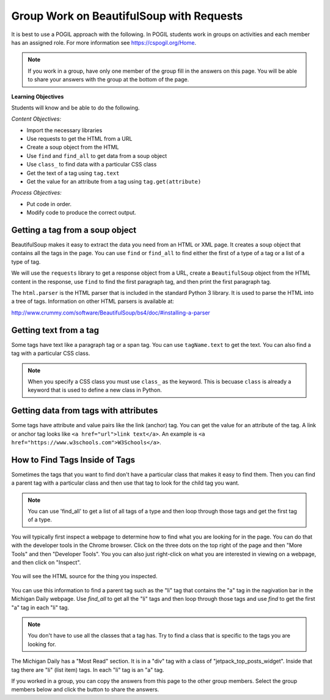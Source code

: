 Group Work on BeautifulSoup with Requests
--------------------------------------------

It is best to use a POGIL approach with the following. In POGIL students work
in groups on activities and each member has an assigned role.  For more information see `https://cspogil.org/Home <https://cspogil.org/Home>`_.

.. note::

   If you work in a group, have only one member of the group fill in the answers on this page.  You will be able to share your answers with the group at the bottom of the page.

**Learning Objectives**

Students will know and be able to do the following.

*Content Objectives:*

* Import the necessary libraries
* Use requests to get the HTML from a URL
* Create a soup object from the HTML
* Use ``find`` and ``find_all`` to get data from a soup object
* Use ``class_`` to find data with a particular CSS class
* Get the text of a tag using ``tag.text``
* Get the value for an attribute from a tag using ``tag.get(attribute)``

*Process Objectives:*

* Put code in order.
* Modify code to produce the correct output.

Getting a tag from a soup object
====================================

BeautifulSoup makes it easy to extract
the data you need from an HTML or XML page.  It creates a soup object that
contains all the tags in the page.  You can use ``find`` or ``find_all`` to find
either the first of a type of a tag or a list of a type of tag.

We will use the ``requests`` library to get a response object from a URL,
create a ``BeautifulSoup`` object from the HTML content in the response,
use ``find`` to find the first paragraph tag, and then
print the first paragraph tag.

.. activecode:: bs_get_print_first_para
    :language: python3

    This will find and print the first paragraph tag from the Michigan Daily site.
    It will interpret the tag as HTML and show just the text of the tag.
    ~~~~
    import requests
    from bs4 import BeautifulSoup

    # get the response from the URL
    url = "https://www.michigandaily.com/"
    resp = requests.get(url)

    # create the soup object
    soup = BeautifulSoup(resp.content, 'html.parser')

    # Print the first paragraph tag in the soup
    print(soup.find('p'))

The ``html.parser`` is the HTML parser that is included in the standard Python 3 library.
It is used to parse the HTML into a tree of tags.
Information on other HTML parsers is available at:

http://www.crummy.com/software/BeautifulSoup/bs4/doc/#installing-a-parser

.. parsonsprob:: bs_print_first_paragraph_pp
   :numbered: left
   :order: 4-5-6, 0-1, 2-3, 9, 12, 11, 7-8, 9-10, 14, 13
   :adaptive:

   Put the following blocks in order to print the second paragraph from the Michigan Daily website.  It uses the ``find_all`` method on
   BeautifulSoup to get a list of all of the paragraphs.
   -----
   import requests
   from bs4 import BeautifulSoup
   =====
   import requests
   import bs #paired: Use from bs4 import BeautifulSoup
   =====
   # get the response from the URL
   url = "https://www.michigandaily.com/"
   resp = requests.get(url)
   =====
   # create the soup object
   soup = BeautifulSoup(resp.content, 'html.parser')
   =====
   # create the soup object
   soup = BeautifulSoup(resp, 'html.parser') #paired: need to use resp.content
   =====
   p_list = soup.find_all('p')
   =====
   p_list = soup.find_all(p) #paired: the tag must be a string
   =====
   print(p_list[1])
   =====
   print(p_list[2]) #paired: the second item is at index 1

Getting text from a tag
=========================
Some tags have text like a paragraph tag or a span tag.  You can use ``tagName.text`` to get the text.
You can also find a tag with a particular CSS class.

.. activecode:: bs_get_text_with_class
    :language: python3

    This will print the text for the site description paragraph.
    ~~~~
    import requests
    from bs4 import BeautifulSoup

    # create the soup object from the HTML
    url = "https://www.michigandaily.com/"
    resp = requests.get(url)
    soup = BeautifulSoup(resp.content, 'html.parser')

    # get the headline with the class and print its text
    tag = soup.find("p", class_="site-description")
    print(tag.text)

.. note ::

   When you specify a CSS class you must use ``class_`` as the keyword.  This is becuase ``class`` is already
   a keyword that is used to define a new class in Python.

.. parsonsprob:: bs_get_tag_text_with_class_pp
   :numbered: left
   :adaptive:
   :order: 10, 3, 4, 2, 7, 6, 0-1, 5, 8, 9

   Put the following blocks in order to print the text for span tag which
   is a child of a h3 tag with a class of css-1pjbq1w.
   -----
   import requests
   from bs4 import BeautifulSoup
   =====
   url = "https://www.nytimes.com/"
   =====
   resp = requests.get(url)
   =====
   resp = requests.get('url') #paired: don't put quotes around url - it is a variable
   =====
   soup = BeautifulSoup(resp.content, 'html.parser')
   =====
   tag = soup.find("h3", class_="css-1pjbq1w")
   =====
   tag = soup.find(h3, class_="css-1pjbq1w") #paired: need quotes around h3.
   =====
   tag = tag.find('span')
   =====
   tag = soup.find('span') #paired: use tag.find
   =====
   print(tag.text)


Getting data from tags with attributes
===========================================
Some tags have attribute and value pairs like the link (anchor) tag.  You can
get the value for an attribute of the tag.  A link or anchor tag looks like
``<a href="url">link text</a>``. An example is ``<a href="https://www.w3schools.com">W3Schools</a>``.

.. activecode:: bs_get_all_a_tags_and_print_hrefs
    :language: python3

    This will find all of the link tags in the New York Times site and print the href for each of them.
    ~~~~
    import requests
    from bs4 import BeautifulSoup

    # get the soup object
    url = "https://nytimes.com"
    resp = requests.get(url)
    soup = BeautifulSoup(resp.content, 'html.parser')

    # print the href in each link (anchor) tag
    tags = soup.find_all('a')
    for tag in tags:
        print(tag.get('href', None))

.. parsonsprob:: bs_print_get_all_href_pp
   :numbered: left
   :adaptive:
   :order: 4, 3, 7, 8, 0-1, 10, 11, 9, 2, 6, 5

   Put the following blocks in order to find all the link tags and print the href for each one for the Michgian Daily.
   -----
   import requests
   from bs4 import BeautifulSoup
   =====
   url = "https://nytimes.com"
   =====
   resp = requests.get(url)
   =====
   resp = requests.find(url) #paired: use get
   =====
   soup = BeautifulSoup(resp.content, 'html.parser')
   =====
   soup = BeautifulSoup(resp, 'html.parser') #paired: must use .content
   =====
   tags = soup.find_all('a')
   =====
   tags = soup.find_all('link') #paired: use a for link (anchor)
   =====
   for tag in tags:
   =====
       print(tag.get('href', None))
   =====
       print(tag.get('ref', None)) #paired: use href

How to Find Tags Inside of Tags
===================================

Sometimes the tags that you want to find don't have a particular class that
makes it easy to find them.  Then you can find a parent tag with a particular
class and then use that tag to look for the child tag you want.

.. note::

   You can use 'find_all' to get a list of all tags of a type and then loop through
   those tags and get the first tag of a type.

You will typically first inspect a webpage to determine how to find what you are
looking for in the page.  You can do that with the developer tools in the
Chrome browser.  Click on the three dots on the top right of the page and then
"More Tools" and then "Developer Tools".  You you can also just right-click
on what you are interested in viewing on a webpage, and then click on "Inspect".

.. figure:: ../images/inspect.png
   :alt: Inspecting part of a webpage in the Chrome browser.

You will see the HTML source for the thing you inspected.

.. figure:: ../images/listitem.png
   :alt: Inspecting part of a webpage in the Chrome browser.

You can use this information to find a parent tag such as the "li" tag that contains the "a" tag
in the nagivation bar in the Michigan Daily webpage.
Use *find_all* to get all the "li" tags and then loop through those tags and use *find* to get the
first "a" tag in each "li" tag.

.. activecode:: bs_get_mini_nav_href
    :language: python3

    This will print the first "href" inside each list item (li) with a class of "menu-item-has-children".
    ~~~~
    import requests
    from bs4 import BeautifulSoup

    # get the soup object
    url = "https://www.michigandaily.com/"
    resp = requests.get(url)
    soup = BeautifulSoup(resp.content, 'html.parser')

    # get all the li tags and find the first link (a) tag and print the href
    li_list = soup.find_all("li", class_="menu-item-has-children")
    for li in li_list:
        a_tag = li.find('a')
        print(a_tag.get("href",None))

.. note ::

   You don't have to use all the classes that a tag has.  Try to find a class
   that is specific to the tags you are looking for.

.. parsonsprob:: bs_find_all_and_find
   :numbered: left
   :adaptive:
   :order: 3, 2, 7, 6, 0-1, 11, 10, 12, 4, 8, 9, 5

   Put the following blocks in order to print the href for the first 'a' tag
   in each h2 tag with a class of "entry-title"
   -----
   import requests
   from bs4 import BeautifulSoup
   =====
   url = "https://www.michigandaily.com/"
   =====
   url = https://www.michigandaily.com/ #paired: url must be a string (in quotes)
   =====
   resp = requests.get(url)
   =====
   soup = BeautifulSoup(resp.content, 'html.parser')
   =====
   li_list = soup.find_all("h2", class_="entry-title")
   =====
   li_list = soup.find_all("h2", class="entry-title") #paired: must use class_
   =====
   for li in li_list:
   =====
   for li in tags: #paired: use li_list
   =====
       a_tag = li.find('a')
   =====
       a_tag = li.find('link') #paired: use a (anchor)
   =====
       print(a_tag.get("href",None))

The Michigan Daily has a "Most Read" section. It is in a "div" tag with a
class of "jetpack_top_posts_widget".  Inside that tag there are "li" (list item)
tags.  In each "li" tag is an "a" tag.

.. activecode:: bs_get_most_read_href
    :language: python3

    Complete the code below to print the
    href values for the "a" tags in the "Most Read" section.
    ~~~~
    import requests
    from bs4 import BeautifulSoup

    # get the soup object
    url = "https://www.michigandaily.com/"
    resp = requests.get(url)
    soup = BeautifulSoup(resp.content, 'html.parser')

    # get the div tag with a class of "jetpack_top_posts_widget"

    # get all the li tags in the div tag

    # loop through the li tags

        # get the 'a' tag and print the value of the "href" attribute

If you worked in a group, you can copy the answers from this page to the other group members.  Select the group members below and click the button to share the answers.

.. groupsub:: bs_group_work_intro
   :limit: 4
